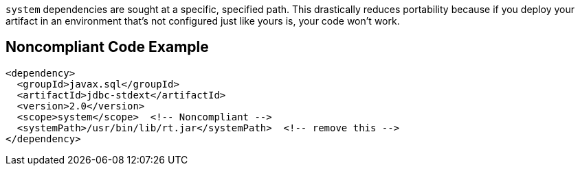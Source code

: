 ``++system++`` dependencies are sought at a specific, specified path. This drastically reduces portability because if you deploy your artifact in an environment that's not configured just like yours is, your code won't work. 

== Noncompliant Code Example

----
<dependency>
  <groupId>javax.sql</groupId>
  <artifactId>jdbc-stdext</artifactId>
  <version>2.0</version>
  <scope>system</scope>  <!-- Noncompliant -->
  <systemPath>/usr/bin/lib/rt.jar</systemPath>  <!-- remove this -->
</dependency>
----
